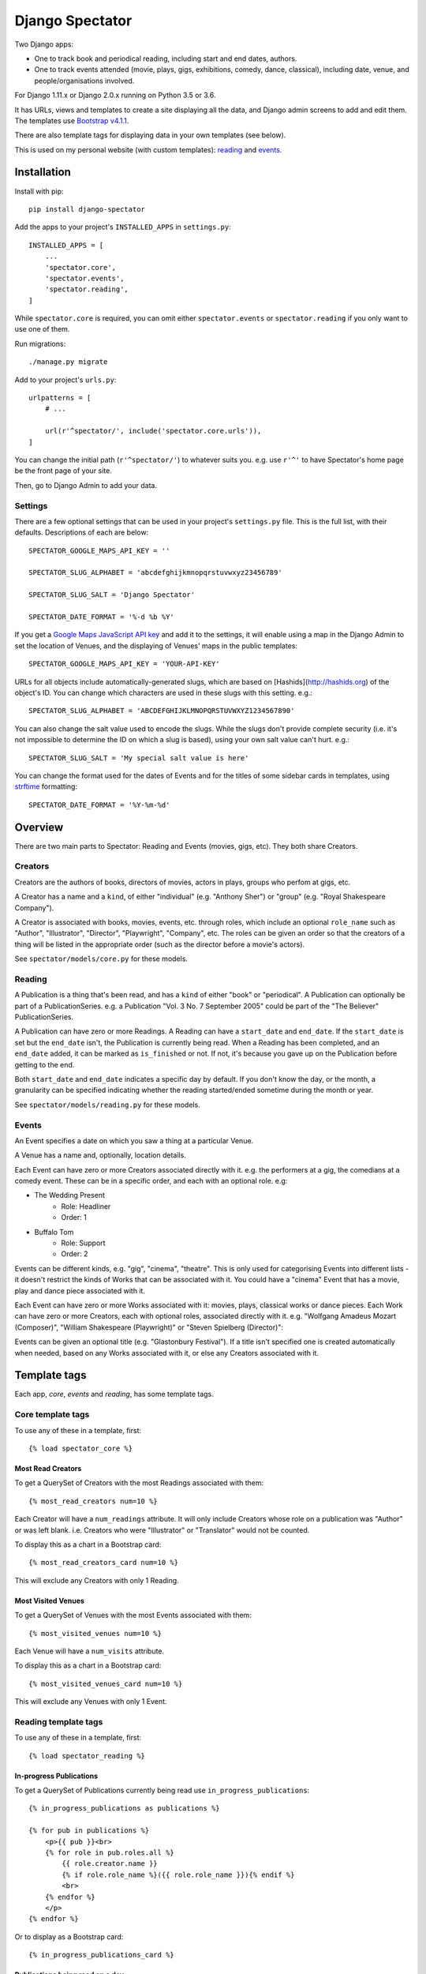==================
 Django Spectator
==================

.. image:: https://travis-ci.org/philgyford/django-spectator.svg?branch=master
  :target: https://travis-ci.org/philgyford/django-spectator?branch=master

.. image:: https://coveralls.io/repos/github/philgyford/django-spectator/badge.svg?branch=master
  :target: https://coveralls.io/github/philgyford/django-spectator?branch=master

Two Django apps:

* One to track book and periodical reading, including start and end dates, authors.
* One to track events attended (movie, plays, gigs, exhibitions, comedy, dance,
  classical), including date, venue, and people/organisations involved.

For Django 1.11.x or Django 2.0.x running on Python 3.5 or 3.6.

It has URLs, views and templates to create a site displaying all the data, and
Django admin screens to add and edit them. The templates use `Bootstrap v4.1.1 <https://getbootstrap.com>`_.

There are also template tags for displaying data in your own templates (see
below).

This is used on my personal website (with custom templates): `reading <https://www.gyford.com/phil/reading/>`_ and `events <https://www.gyford.com/phil/events/>`_.


************
Installation
************

Install with pip::

    pip install django-spectator

Add the apps to your project's ``INSTALLED_APPS`` in ``settings.py``::

    INSTALLED_APPS = [
        ...
        'spectator.core',
        'spectator.events',
        'spectator.reading',
    ]

While ``spectator.core`` is required, you can omit either ``spectator.events``
or ``spectator.reading`` if you only want to use one of them.

Run migrations::

    ./manage.py migrate

Add to your project's ``urls.py``::

    urlpatterns = [
        # ...

        url(r'^spectator/', include('spectator.core.urls')),
    ]

You can change the initial path (``r'^spectator/'``) to whatever suits you. e.g.
use ``r'^'`` to have Spectator's home page be the front page of your site.

Then, go to Django Admin to add your data.


Settings
========

There are a few optional settings that can be used in your project's
``settings.py`` file. This is the full list, with their defaults. Descriptions
of each are below::

    SPECTATOR_GOOGLE_MAPS_API_KEY = ''

    SPECTATOR_SLUG_ALPHABET = 'abcdefghijkmnopqrstuvwxyz23456789'

    SPECTATOR_SLUG_SALT = 'Django Spectator'

    SPECTATOR_DATE_FORMAT = '%-d %b %Y'


If you get a `Google Maps JavaScript API key <https://developers.google.com/maps/documentation/javascript/get-api-key>`_ and
add it to the settings, it will enable using a map in the Django Admin to set
the location of Venues, and the displaying of Venues' maps in the public
templates::

    SPECTATOR_GOOGLE_MAPS_API_KEY = 'YOUR-API-KEY'

URLs for all objects include automatically-generated slugs, which are based on
[Hashids](http://hashids.org) of the object's ID. You can change which
characters are used in these slugs with this setting. e.g.::

    SPECTATOR_SLUG_ALPHABET = 'ABCDEFGHIJKLMNOPQRSTUVWXYZ1234567890'

You can also change the salt value used to encode the slugs. While the slugs
don't provide complete security (i.e. it's not impossible to determine the ID on
which a slug is based), using your own salt value can't hurt. e.g.::

    SPECTATOR_SLUG_SALT = 'My special salt value is here'

You can change the format used for the dates of Events and for the titles of
some sidebar cards in templates, using `strftime <http://strftime.org>`_ formatting::

    SPECTATOR_DATE_FORMAT = '%Y-%m-%d'


********
Overview
********

There are two main parts to Spectator: Reading and Events (movies, gigs, etc). They both share Creators.

Creators
========

Creators are the authors of books, directors of movies, actors in plays, groups who perfom at gigs, etc.

A Creator has a name and a ``kind``, of either "individual" (e.g. "Anthony Sher") or "group" (e.g. "Royal Shakespeare Company").

A Creator is associated with books, movies, events, etc. through roles, which
include an optional ``role_name`` such as "Author", "Illustrator", "Director",
"Playwright", "Company", etc. The roles can be given an order so that the
creators of a thing will be listed in the appropriate order (such as the
director before a movie's actors).

See ``spectator/models/core.py`` for these models.

Reading
=======

A Publication is a thing that's been read, and has a ``kind`` of either "book"
or "periodical". A Publication can optionally be part of a PublicationSeries.
e.g. a Publication "Vol. 3 No. 7 September 2005" could be part of the "The
Believer" PublicationSeries.

A Publication can have zero or more Readings. A Reading can have
a ``start_date`` and ``end_date``. If the ``start_date`` is set but the
``end_date`` isn't, the Publication is currently being read. When a Reading has
been completed, and an ``end_date`` added, it can be marked as ``is_finished``
or not. If not, it's because you gave up on the Publication before getting to
the end.

Both ``start_date`` and ``end_date`` indicates a specific day by default. If
you don't know the day, or the month, a granularity can be specified indicating
whether the reading started/ended sometime during the month or year.

See ``spectator/models/reading.py`` for these models.

Events
======

An Event specifies a date on which you saw a thing at a particular Venue.

A Venue has a name and, optionally, location details.

Each Event can have zero or more Creators associated directly with it. e.g. the
performers at a gig, the comedians at a comedy event. These can be in a specific
order, and each with an optional role. e.g:

* The Wedding Present
    * Role: Headliner
    * Order: 1
* Buffalo Tom
    * Role: Support
    * Order: 2

Events can be different kinds, e.g. "gig", "cinema", "theatre". This is only used for categorising Events into different lists - it doesn't restrict the kinds of Works that can be associated with it. You could have a "cinema" Event that has a movie, play and dance piece associated with it.

Each Event can have zero or more Works associated with it: movies, plays, classical works or dance pieces. Each Work can have zero or more Creators, each with optional roles, associated directly with it. e.g. "Wolfgang Amadeus Mozart (Composer)",
"William Shakespeare (Playwright)" or "Steven Spielberg (Director)":

Events can be given an optional title (e.g. "Glastonbury Festival"). If a title
isn't specified one is created automatically when needed, based on any Works
associated with it, or else any Creators associated with it.


*************
Template tags
*************

Each app, `core`, `events` and `reading`, has some template tags.

Core template tags
==================

To use any of these in a template, first::

    {% load spectator_core %}

Most Read Creators
------------------

To get a QuerySet of Creators with the most Readings associated with them::

    {% most_read_creators num=10 %}

Each Creator will have a ``num_readings`` attribute. It will only include
Creators whose role on a publication was "Author" or was left blank. i.e.
Creators who were "Illustrator" or "Translator" would not be counted.

To display this as a chart in a Bootstrap card::

    {% most_read_creators_card num=10 %}

This will exclude any Creators with only 1 Reading.

Most Visited Venues
-------------------

To get a QuerySet of Venues with the most Events associated with them::

    {% most_visited_venues num=10 %}

Each Venue will have a ``num_visits`` attribute.

To display this as a chart in a Bootstrap card::

    {% most_visited_venues_card num=10 %}

This will exclude any Venues with only 1 Event.


Reading template tags
=====================

To use any of these in a template, first::

    {% load spectator_reading %}

In-progress Publications
------------------------

To get a QuerySet of Publications currently being read use
``in_progress_publications``::

    {% in_progress_publications as publications %}

    {% for pub in publications %}
        <p>{{ pub }}<br>
        {% for role in pub.roles.all %}
            {{ role.creator.name }}
            {% if role.role_name %}({{ role.role_name }}){% endif %}
            <br>
        {% endfor %}
        </p>
    {% endfor %}

Or to display as a Bootstrap card::

    {% in_progress_publications_card %}

Publications being read on a day
--------------------------------

To get a QuerySet of Publications that were being read on a particular day use
``day_publications``. If ``my_date`` is a python ``date`` object::

    {% day_publications date=my_date as publications %}

And display the results as in the above example.

Or to display as a Bootstrap card::

    {% day_publications_card date=my_date %}

Years of reading
----------------

To get a QuerySet of the years in which Publications were being read::

    {% reading_years as years %}

    {% for year in years %}
        {{ year|date:"Y" }}<br>
    {% endfor %}

Or to display as a Bootstrap card, with each year linking to the
``ReadingYearArchiveView``::

    {% reading_years_card current_year=year %}

Here, ``year`` is a date object indicating a year which shouldn't be linked.

Annual reading counts
---------------------

For more detail than the ``reading_years`` tag, use this to get the number of
Books, and Periodicals (and the total) finished per year::

    {% annual_reading_counts as years %}

    {% for year_data in years %}
        {{ year_data.year }}:
        {{ year_data.book }} book(s),
        {{ year_data.periodical }} periodical(s),
        {{ year_data.total }} total.<br>
    {% endfor %}

Or to display as a Bootstrap card, with each year linking to ``ReadingYearArchiveView``::

    {% annual_reading_counts_card current_year=year kind='all' %}

Here, ``year`` is a date object indicating a year which shouldn't be linked.

And ``kind`` can be one of "all" (default), "book" or "periodical". If it's "all",
then the result is rendered as a table, with a column each for year, book count,
periodical count and total count. Otherwise it's a list of years with the
book/periodical counts in parentheses.


Events template tags
====================

To use any of these in a template, first::

    {% load spectator_events %}

Recent Events
-------------

To get a QuerySet of Events that happened recently::

    {% recent_events num=3 as events %}

    {% for event in events %}
        <p>
            {{ event }}<br>
            {{ event.venue.name }}
        </p>
    {% endfor %}

If ``num`` is not specified, 10 are returned by default.

Or to display as a Boostrap card::

    {% recent_events_card num=3 %}

Events on a day
---------------

To get a QuerySet of Events that happened on a particular day, use
``day_events``. If ``my_date`` is a python ``date`` object::

    {% day_events date=my_date as events %}

And display the results as in the above example.

Or to display as a Bootstrap card::

    {% day_events_card date=my_date %}

Years of Events
---------------

To get a QuerySet of the years in which Events happened::

    {% events_years as years %}

    {% for year in years %}
        {{ year|date:"Y" }}<br>
    {% endfor %}

Or to display as a Bootstrap card, with each year linking to the
``EventYearArchiveView``::

    {% events_years_card current_year=year %}

Here, ``year`` is a date object indicating a year which shouldn't be linked.

Annual Event Counts
-------------------

To include counts of Events per year::

    {% annual_event_counts as years %}

    {% for year_data in years %}
        {{ year_data.year|date:"Y" }}: {{ year_data.total }} event(s)<br>
    {% endfor %}

Restrict to one kind of Event::

    {% annual_event_counts kind='cinema' as years %}

Or to display as a Bootstrap card, with each year linking to ``EventYearArchiveView``::

    {% annual_event_counts_card current_year=year kind='all' %}

Here, ``year`` is a date object indicating a year which shouldn't be linked.

Most Seen Creators
------------------

To get a QuerySet of Creators involved with the most Events::

    {% most_seen_creators num=10 event_kind='gig' %}

Each Creator will have a ``num_events`` attribute.

``event_kind`` can be omitted, or be ``None`` to include all kinds of Event.

To display this as a chart in a Bootstrap card::

    {% most_seen_creators_card num=10 event_kind='gig' %}

This will exclude any Creators with only 1 Event.

Creators With Most Works
------------------------

To get a QuerySet of Creators that have the most Works (e.g, movies, plays, etc)::

    {% most_seen_creators_by_works num=10 work_kind='movie', role_name='Director' %}

Each Creator will have a ``num_works`` attribute.

``work_kind`` can be omitted and all kinds of Work will be counted.

``role_name`` can be omitted and all roles will be counted.

The above example would, for each Creator, only count movie Works on which their
role was 'Director'.

To display this as a chart in a Bootstrap card::

    {% most_seen_creators_by_works_card num=10 work_kind='movie', role_name='Director' %}

This will exclude any Creators with only 1 Work.


Most Seen Works
---------------

To get a QuerySet of Works involved with the most Events::

    {% most_seen_works num=10 kind='movie' %}

Each Work will have a ``num_views`` attribute.

``kind`` can be omitted, or be ``None`` to include all kinds of Work.

To display this as a chart in a Bootstrap card::

    {% most_seen_works_card num=10 kind='movie' %}

This will exclude any Works with only 1 Event.


*****************
Local development
*****************

``devproject/`` is a basic Django project to use the app locally. Use it like this, installing requirements with pipenv::

$ cd devproject
$ pipenv install
$ pipenv run ./manage.py migrate
$ pipenv run ./manage.py runserver

Run tests with tox, from the top-level directory (containing setup.py). Install it with::

$ pip install tox

Run all tests in all environments like::

$ tox

To run tests in only one environment, specify it. In this case, Python 3.6 and Django 2.0::

$ tox -e py36-django20

To run a specific test, add its path after ``--``, eg::

$ tox -e py36-django20 -- tests.core.test_models.CreatorTestCase.test_ordering

Running the tests in all environments will generate coverage output. There will also be an ``htmlcov/`` directory containing an HTML report. You can also generate these reports without running all the other tests::

$ tox -e coverage

Making a new release
====================

So I don't forget...

1. Put new changes on ``master``.
2. Update the ``__version__`` in ``spectator.__init__.py``.
3. Update ``CHANGES.rst``.
4. Do ``python setup.py tag``.
5. Do ``python setup.py publish``.


Adding a new Event kind
=======================

If it's simple (like, Gigs, Comedy, etc.) and doesn't require any specific kind of Works, then:

* In ``spectator.events.models.Event`` add it in ``KIND_CHOICES`` and ``KIND_SLUGS``.
* Possibly add a special case for it in ``Event.get_kind_name_plural()``.
* Add a simple factory for it in ``spectator.events.factories``.
* In ``tests.events.test_models.EventTestCase``:
    * Add it to:
        * ``test_get_kind()``
        * ``test_valid_kind_slugs()``
        * ``test_kind_slug()``
        * ``test_kind_name()``
        * ``test_kind_name_plural()``
        * ``test_get_kinds_data()``
    * Add a ``test_absolute_url_*()`` test for this kind.


Adding a new Work kind
======================

* In ``spectator.events.models.Work`` add it in ``KIND_CHOICES`` and ``KIND_SLUGS``.
* On the ``Event`` model add a new method similar to ``get_classical_works()`` for this new kind of ``Work``.
* On the ``spectator.core.models.Creator`` model add a new method similar to ``get_classical_works()`` for this new kind of ``Work``.
* Add a simple factory for it in ``spectator.events.factories``.
* In ``spectator/events/templates/spectator_events/event_detail.html`` add an include to list the
  works.
* In ``spectator/core/templates/spectator_core/creator_detail.html`` add an include to
  list the works.
* In ``tests/`` add equivalents of:
    * ``core.test_models.CreatorTestCase.test.get_classical_works()``
    * ``events.test_models.EventTestCase.test_get_classical_works()``
    * ``events.test_models.WorkTestCase.test_absolute_url_classicalwork()``
    * ``events.test_models.WorkTestCase.test_get_list_url_classicalwork()``


*******
Contact
*******

* Phil Gyford
* phil@gyford.com
* @philgyford on Twitter
